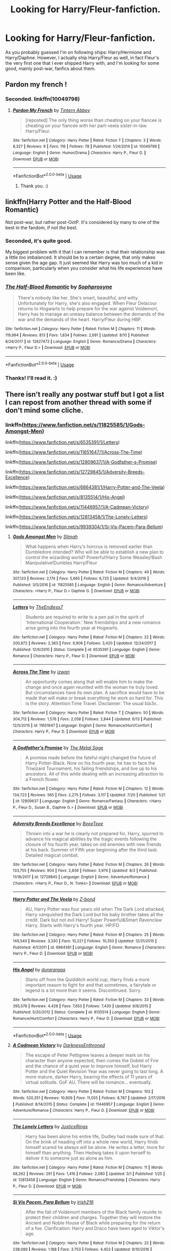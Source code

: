 #+TITLE: Looking for Harry/Fleur-fanfiction.

* Looking for Harry/Fleur-fanfiction.
:PROPERTIES:
:Author: SophiaCat7
:Score: 24
:DateUnix: 1534890866.0
:DateShort: 2018-Aug-22
:FlairText: Request
:END:
As you probably guessed I'm on following ships: Harry/Hermione and Harry/Daphne. However, I actually ship Harry/Fleur as well, in fact Fleur's the very first one that I ever shipped Harry with, and I'm looking for some good, mainly post-war, fanfics about them.


** Pardon my french !
:PROPERTIES:
:Author: HermanzLunge
:Score: 5
:DateUnix: 1534899402.0
:DateShort: 2018-Aug-22
:END:

*** Seconded. linkffn(10049798)
:PROPERTIES:
:Author: theseareusernames
:Score: 5
:DateUnix: 1534900499.0
:DateShort: 2018-Aug-22
:END:

**** [[https://www.fanfiction.net/s/10049798/1/][*/Pardon My French/*]] by [[https://www.fanfiction.net/u/5355109/Tintern-Abbey][/Tintern Abbey/]]

#+begin_quote
  [reposted] The only thing worse than cheating on your fiancee is cheating on your fiancee with her part-veela sister-in-law. Harry/Fleur.
#+end_quote

^{/Site/:} ^{fanfiction.net} ^{*|*} ^{/Category/:} ^{Harry} ^{Potter} ^{*|*} ^{/Rated/:} ^{Fiction} ^{T} ^{*|*} ^{/Chapters/:} ^{3} ^{*|*} ^{/Words/:} ^{8,327} ^{*|*} ^{/Reviews/:} ^{9} ^{*|*} ^{/Favs/:} ^{116} ^{*|*} ^{/Follows/:} ^{78} ^{*|*} ^{/Published/:} ^{1/24/2014} ^{*|*} ^{/id/:} ^{10049798} ^{*|*} ^{/Language/:} ^{English} ^{*|*} ^{/Genre/:} ^{Humor/Drama} ^{*|*} ^{/Characters/:} ^{Harry} ^{P.,} ^{Fleur} ^{D.} ^{*|*} ^{/Download/:} ^{[[http://www.ff2ebook.com/old/ffn-bot/index.php?id=10049798&source=ff&filetype=epub][EPUB]]} ^{or} ^{[[http://www.ff2ebook.com/old/ffn-bot/index.php?id=10049798&source=ff&filetype=mobi][MOBI]]}

--------------

*FanfictionBot*^{2.0.0-beta} | [[https://github.com/tusing/reddit-ffn-bot/wiki/Usage][Usage]]
:PROPERTIES:
:Author: FanfictionBot
:Score: 5
:DateUnix: 1534900514.0
:DateShort: 2018-Aug-22
:END:

***** Thank you. :)
:PROPERTIES:
:Author: SophiaCat7
:Score: 1
:DateUnix: 1535312235.0
:DateShort: 2018-Aug-27
:END:


** linkffn(Harry Potter and the Half-Blood Romantic)

Not post-war, but rather post-OotP. It's considered by many to one of the best in the fandom, if not /the/ best.
:PROPERTIES:
:Author: AutumnSouls
:Score: 10
:DateUnix: 1534894223.0
:DateShort: 2018-Aug-22
:END:

*** Seconded, it's quite good.

My biggest problem with it that I can remember is that their relationship was a little /too/ imbalanced. It should be to a certain degree, that only makes sense given the age gap. It just seemed like Harry was too much of a kid in comparison, particularly when you consider what his life experiences have been like.
:PROPERTIES:
:Author: TheVoteMote
:Score: 5
:DateUnix: 1534953540.0
:DateShort: 2018-Aug-22
:END:


*** [[https://www.fanfiction.net/s/12627473/1/][*/The Half-Blood Romantic/*]] by [[https://www.fanfiction.net/u/2303164/Sophprosyne][/Sophprosyne/]]

#+begin_quote
  There's nobody like her. She's smart, beautiful, and witty. Unfortunately for Harry, she's also engaged. When Fleur Delacour returns to Hogwarts to help prepare for the war against Voldemort, Harry has to manage an uneasy balance between the demands of the war and the demands of the heart. Harry/Fleur during HBP.
#+end_quote

^{/Site/:} ^{fanfiction.net} ^{*|*} ^{/Category/:} ^{Harry} ^{Potter} ^{*|*} ^{/Rated/:} ^{Fiction} ^{M} ^{*|*} ^{/Chapters/:} ^{11} ^{*|*} ^{/Words/:} ^{119,994} ^{*|*} ^{/Reviews/:} ^{813} ^{*|*} ^{/Favs/:} ^{1,834} ^{*|*} ^{/Follows/:} ^{2,691} ^{*|*} ^{/Updated/:} ^{8/10} ^{*|*} ^{/Published/:} ^{8/24/2017} ^{*|*} ^{/id/:} ^{12627473} ^{*|*} ^{/Language/:} ^{English} ^{*|*} ^{/Genre/:} ^{Romance/Drama} ^{*|*} ^{/Characters/:} ^{<Harry} ^{P.,} ^{Fleur} ^{D.>} ^{*|*} ^{/Download/:} ^{[[http://www.ff2ebook.com/old/ffn-bot/index.php?id=12627473&source=ff&filetype=epub][EPUB]]} ^{or} ^{[[http://www.ff2ebook.com/old/ffn-bot/index.php?id=12627473&source=ff&filetype=mobi][MOBI]]}

--------------

*FanfictionBot*^{2.0.0-beta} | [[https://github.com/tusing/reddit-ffn-bot/wiki/Usage][Usage]]
:PROPERTIES:
:Author: FanfictionBot
:Score: 3
:DateUnix: 1534894235.0
:DateShort: 2018-Aug-22
:END:


*** Thanks! I'll read it. :)
:PROPERTIES:
:Author: SophiaCat7
:Score: 1
:DateUnix: 1534972422.0
:DateShort: 2018-Aug-23
:END:


** There isn't really any postwar stuff but I got a list I can repost from another thread with some if don't mind some cliche.
:PROPERTIES:
:Author: Primarch_1
:Score: 3
:DateUnix: 1534894022.0
:DateShort: 2018-Aug-22
:END:

*** linkffn([[https://www.fanfiction.net/s/11825585/1/Gods-Amongst-Men]])

linkffn([[https://www.fanfiction.net/s/6535391/1/Letters]])

linkffn([[https://www.fanfiction.net/s/11651647/1/Across-The-Time]])

linkffn([[https://www.fanfiction.net/s/12809637/1/A-Godfather-s-Promise]])

linkffn([[https://www.fanfiction.net/s/12729845/1/Adversity-Breeds-Excellence]])

linkffn([[https://www.fanfiction.net/s/6864381/1/Harry-Potter-and-The-Veela]])

linkffn([[https://www.fanfiction.net/s/8135514/1/His-Angel]])

linkffn([[https://www.fanfiction.net/s/11446957/1/A-Cadmean-Victory]])

linkffn([[https://www.fanfiction.net/s/12813458/1/The-Lonely-Letters]])

linkffn([[https://www.fanfiction.net/s/9939304/1/Si-Vis-Pacem-Para-Bellum]])
:PROPERTIES:
:Author: Primarch_1
:Score: 2
:DateUnix: 1534894125.0
:DateShort: 2018-Aug-22
:END:

**** [[https://www.fanfiction.net/s/11825585/1/][*/Gods Amongst Men/*]] by [[https://www.fanfiction.net/u/7080179/Slimah][/Slimah/]]

#+begin_quote
  What happens when Harry's horcrux is removed earlier than Dumbledore intended? Who will be able to establish a new plan to control the wizarding world? Powerful!Harry Some Weasley!Bash Manipulative!Dumbles Harry/Fleur
#+end_quote

^{/Site/:} ^{fanfiction.net} ^{*|*} ^{/Category/:} ^{Harry} ^{Potter} ^{*|*} ^{/Rated/:} ^{Fiction} ^{M} ^{*|*} ^{/Chapters/:} ^{49} ^{*|*} ^{/Words/:} ^{307,120} ^{*|*} ^{/Reviews/:} ^{2,174} ^{*|*} ^{/Favs/:} ^{5,665} ^{*|*} ^{/Follows/:} ^{6,725} ^{*|*} ^{/Updated/:} ^{9/4/2016} ^{*|*} ^{/Published/:} ^{3/5/2016} ^{*|*} ^{/id/:} ^{11825585} ^{*|*} ^{/Language/:} ^{English} ^{*|*} ^{/Genre/:} ^{Romance/Adventure} ^{*|*} ^{/Characters/:} ^{<Harry} ^{P.,} ^{Fleur} ^{D.>} ^{Daphne} ^{G.} ^{*|*} ^{/Download/:} ^{[[http://www.ff2ebook.com/old/ffn-bot/index.php?id=11825585&source=ff&filetype=epub][EPUB]]} ^{or} ^{[[http://www.ff2ebook.com/old/ffn-bot/index.php?id=11825585&source=ff&filetype=mobi][MOBI]]}

--------------

[[https://www.fanfiction.net/s/6535391/1/][*/Letters/*]] by [[https://www.fanfiction.net/u/2638737/TheEndless7][/TheEndless7/]]

#+begin_quote
  Students are required to write to a pen pal in the spirit of 'International Cooperation.' New friendships and a new romance arise going into the fourth year at Hogwarts.
#+end_quote

^{/Site/:} ^{fanfiction.net} ^{*|*} ^{/Category/:} ^{Harry} ^{Potter} ^{*|*} ^{/Rated/:} ^{Fiction} ^{M} ^{*|*} ^{/Chapters/:} ^{22} ^{*|*} ^{/Words/:} ^{200,872} ^{*|*} ^{/Reviews/:} ^{2,363} ^{*|*} ^{/Favs/:} ^{6,906} ^{*|*} ^{/Follows/:} ^{3,420} ^{*|*} ^{/Updated/:} ^{12/24/2017} ^{*|*} ^{/Published/:} ^{12/6/2010} ^{*|*} ^{/Status/:} ^{Complete} ^{*|*} ^{/id/:} ^{6535391} ^{*|*} ^{/Language/:} ^{English} ^{*|*} ^{/Genre/:} ^{Romance} ^{*|*} ^{/Characters/:} ^{Harry} ^{P.,} ^{Fleur} ^{D.} ^{*|*} ^{/Download/:} ^{[[http://www.ff2ebook.com/old/ffn-bot/index.php?id=6535391&source=ff&filetype=epub][EPUB]]} ^{or} ^{[[http://www.ff2ebook.com/old/ffn-bot/index.php?id=6535391&source=ff&filetype=mobi][MOBI]]}

--------------

[[https://www.fanfiction.net/s/11651647/1/][*/Across The Time/*]] by [[https://www.fanfiction.net/u/4144158/izwan][/izwan/]]

#+begin_quote
  An opportunity comes along that will enable him to make the change and once again reunited with the woman he truly loved. But circumstances have its own plan. A sacrifice would have to be made that will make or break everything he work so hard for. This is the story. Attention:Time Travel. Disclaimer: The usual bla3x..
#+end_quote

^{/Site/:} ^{fanfiction.net} ^{*|*} ^{/Category/:} ^{Harry} ^{Potter} ^{*|*} ^{/Rated/:} ^{Fiction} ^{T} ^{*|*} ^{/Chapters/:} ^{50} ^{*|*} ^{/Words/:} ^{304,712} ^{*|*} ^{/Reviews/:} ^{1,576} ^{*|*} ^{/Favs/:} ^{2,058} ^{*|*} ^{/Follows/:} ^{2,844} ^{*|*} ^{/Updated/:} ^{6/13} ^{*|*} ^{/Published/:} ^{12/5/2015} ^{*|*} ^{/id/:} ^{11651647} ^{*|*} ^{/Language/:} ^{English} ^{*|*} ^{/Genre/:} ^{Romance/Hurt/Comfort} ^{*|*} ^{/Characters/:} ^{Harry} ^{P.,} ^{Fleur} ^{D.} ^{*|*} ^{/Download/:} ^{[[http://www.ff2ebook.com/old/ffn-bot/index.php?id=11651647&source=ff&filetype=epub][EPUB]]} ^{or} ^{[[http://www.ff2ebook.com/old/ffn-bot/index.php?id=11651647&source=ff&filetype=mobi][MOBI]]}

--------------

[[https://www.fanfiction.net/s/12809637/1/][*/A Godfather's Promise/*]] by [[https://www.fanfiction.net/u/2322667/The-Metal-Sage][/The Metal Sage/]]

#+begin_quote
  A promise made before the fateful night changed the future of Harry Potter-Black. Now on his fourth year, he has to face the Triwizard Tournament, his failing friendships, and live up to his ancestors. All of this while dealing with an increasing attraction to a French flower.
#+end_quote

^{/Site/:} ^{fanfiction.net} ^{*|*} ^{/Category/:} ^{Harry} ^{Potter} ^{*|*} ^{/Rated/:} ^{Fiction} ^{M} ^{*|*} ^{/Chapters/:} ^{12} ^{*|*} ^{/Words/:} ^{134,723} ^{*|*} ^{/Reviews/:} ^{565} ^{*|*} ^{/Favs/:} ^{2,275} ^{*|*} ^{/Follows/:} ^{3,117} ^{*|*} ^{/Updated/:} ^{7/20} ^{*|*} ^{/Published/:} ^{1/21} ^{*|*} ^{/id/:} ^{12809637} ^{*|*} ^{/Language/:} ^{English} ^{*|*} ^{/Genre/:} ^{Romance/Fantasy} ^{*|*} ^{/Characters/:} ^{<Harry} ^{P.,} ^{Fleur} ^{D.,} ^{Susan} ^{B.,} ^{Daphne} ^{G.>} ^{*|*} ^{/Download/:} ^{[[http://www.ff2ebook.com/old/ffn-bot/index.php?id=12809637&source=ff&filetype=epub][EPUB]]} ^{or} ^{[[http://www.ff2ebook.com/old/ffn-bot/index.php?id=12809637&source=ff&filetype=mobi][MOBI]]}

--------------

[[https://www.fanfiction.net/s/12729845/1/][*/Adversity Breeds Excellence/*]] by [[https://www.fanfiction.net/u/5306622/BeeeTeee][/BeeeTeee/]]

#+begin_quote
  Thrown into a war he is clearly not prepared for, Harry, spurred to advance his magical abilities by the tragic events following the closure of his fourth year, takes on old enemies with new friends at his back. Summer of Fifth year beginning after the third task. Detailed magical combat.
#+end_quote

^{/Site/:} ^{fanfiction.net} ^{*|*} ^{/Category/:} ^{Harry} ^{Potter} ^{*|*} ^{/Rated/:} ^{Fiction} ^{M} ^{*|*} ^{/Chapters/:} ^{26} ^{*|*} ^{/Words/:} ^{133,755} ^{*|*} ^{/Reviews/:} ^{904} ^{*|*} ^{/Favs/:} ^{2,836} ^{*|*} ^{/Follows/:} ^{3,974} ^{*|*} ^{/Updated/:} ^{8/3} ^{*|*} ^{/Published/:} ^{11/18/2017} ^{*|*} ^{/id/:} ^{12729845} ^{*|*} ^{/Language/:} ^{English} ^{*|*} ^{/Genre/:} ^{Adventure/Romance} ^{*|*} ^{/Characters/:} ^{<Harry} ^{P.,} ^{Fleur} ^{D.,} ^{N.} ^{Tonks>} ^{*|*} ^{/Download/:} ^{[[http://www.ff2ebook.com/old/ffn-bot/index.php?id=12729845&source=ff&filetype=epub][EPUB]]} ^{or} ^{[[http://www.ff2ebook.com/old/ffn-bot/index.php?id=12729845&source=ff&filetype=mobi][MOBI]]}

--------------

[[https://www.fanfiction.net/s/6864381/1/][*/Harry Potter and The Veela/*]] by [[https://www.fanfiction.net/u/2615370/Z-bond][/Z-bond/]]

#+begin_quote
  AU, Harry Potter was four years old when The Dark Lord attacked, Harry vanquished the Dark Lord but his baby brother takes all the credit. Dark but not evil Harry! Super Powerful&Smart Ravenclaw Harry. Starts with Harry's fourth year. HP/FD
#+end_quote

^{/Site/:} ^{fanfiction.net} ^{*|*} ^{/Category/:} ^{Harry} ^{Potter} ^{*|*} ^{/Rated/:} ^{Fiction} ^{M} ^{*|*} ^{/Chapters/:} ^{25} ^{*|*} ^{/Words/:} ^{149,540} ^{*|*} ^{/Reviews/:} ^{3,330} ^{*|*} ^{/Favs/:} ^{10,221} ^{*|*} ^{/Follows/:} ^{10,350} ^{*|*} ^{/Updated/:} ^{12/31/2015} ^{*|*} ^{/Published/:} ^{4/1/2011} ^{*|*} ^{/id/:} ^{6864381} ^{*|*} ^{/Language/:} ^{English} ^{*|*} ^{/Genre/:} ^{Romance} ^{*|*} ^{/Characters/:} ^{Harry} ^{P.,} ^{Fleur} ^{D.} ^{*|*} ^{/Download/:} ^{[[http://www.ff2ebook.com/old/ffn-bot/index.php?id=6864381&source=ff&filetype=epub][EPUB]]} ^{or} ^{[[http://www.ff2ebook.com/old/ffn-bot/index.php?id=6864381&source=ff&filetype=mobi][MOBI]]}

--------------

[[https://www.fanfiction.net/s/8135514/1/][*/His Angel/*]] by [[https://www.fanfiction.net/u/3827270/durararaaa][/durararaaa/]]

#+begin_quote
  Starts off from the Quidditch world cup, Harry finds a more important reason to fight for and that sometimes, a fairytale or legend is a lot more than it seems. Discontinued. Sorry.
#+end_quote

^{/Site/:} ^{fanfiction.net} ^{*|*} ^{/Category/:} ^{Harry} ^{Potter} ^{*|*} ^{/Rated/:} ^{Fiction} ^{M} ^{*|*} ^{/Chapters/:} ^{33} ^{*|*} ^{/Words/:} ^{395,578} ^{*|*} ^{/Reviews/:} ^{4,428} ^{*|*} ^{/Favs/:} ^{7,653} ^{*|*} ^{/Follows/:} ^{7,430} ^{*|*} ^{/Updated/:} ^{9/8/2015} ^{*|*} ^{/Published/:} ^{5/20/2012} ^{*|*} ^{/Status/:} ^{Complete} ^{*|*} ^{/id/:} ^{8135514} ^{*|*} ^{/Language/:} ^{English} ^{*|*} ^{/Genre/:} ^{Romance/Hurt/Comfort} ^{*|*} ^{/Characters/:} ^{Harry} ^{P.,} ^{Fleur} ^{D.} ^{*|*} ^{/Download/:} ^{[[http://www.ff2ebook.com/old/ffn-bot/index.php?id=8135514&source=ff&filetype=epub][EPUB]]} ^{or} ^{[[http://www.ff2ebook.com/old/ffn-bot/index.php?id=8135514&source=ff&filetype=mobi][MOBI]]}

--------------

*FanfictionBot*^{2.0.0-beta} | [[https://github.com/tusing/reddit-ffn-bot/wiki/Usage][Usage]]
:PROPERTIES:
:Author: FanfictionBot
:Score: 2
:DateUnix: 1534894202.0
:DateShort: 2018-Aug-22
:END:


**** [[https://www.fanfiction.net/s/11446957/1/][*/A Cadmean Victory/*]] by [[https://www.fanfiction.net/u/7037477/DarknessEnthroned][/DarknessEnthroned/]]

#+begin_quote
  The escape of Peter Pettigrew leaves a deeper mark on his character than anyone expected, then comes the Goblet of Fire and the chance of a quiet year to improve himself, but Harry Potter and the Quiet Revision Year was never going to last long. A more mature, darker Harry, bearing the effects of 11 years of virtual solitude. GoF AU. There will be romance... eventually.
#+end_quote

^{/Site/:} ^{fanfiction.net} ^{*|*} ^{/Category/:} ^{Harry} ^{Potter} ^{*|*} ^{/Rated/:} ^{Fiction} ^{M} ^{*|*} ^{/Chapters/:} ^{103} ^{*|*} ^{/Words/:} ^{520,351} ^{*|*} ^{/Reviews/:} ^{10,809} ^{*|*} ^{/Favs/:} ^{11,055} ^{*|*} ^{/Follows/:} ^{8,787} ^{*|*} ^{/Updated/:} ^{2/17/2016} ^{*|*} ^{/Published/:} ^{8/14/2015} ^{*|*} ^{/Status/:} ^{Complete} ^{*|*} ^{/id/:} ^{11446957} ^{*|*} ^{/Language/:} ^{English} ^{*|*} ^{/Genre/:} ^{Adventure/Romance} ^{*|*} ^{/Characters/:} ^{Harry} ^{P.,} ^{Fleur} ^{D.} ^{*|*} ^{/Download/:} ^{[[http://www.ff2ebook.com/old/ffn-bot/index.php?id=11446957&source=ff&filetype=epub][EPUB]]} ^{or} ^{[[http://www.ff2ebook.com/old/ffn-bot/index.php?id=11446957&source=ff&filetype=mobi][MOBI]]}

--------------

[[https://www.fanfiction.net/s/12813458/1/][*/The Lonely Letters/*]] by [[https://www.fanfiction.net/u/10268982/JusticeRings][/JusticeRings/]]

#+begin_quote
  Harry has been alone his entire life, Dudley had made sure of that. On the brink of heading off into a whole new world, Harry finds himself scared he always will be alone. He writes a letter, more for himself than anything. Then Hedwig takes it upon herself to deliver it to someone just as alone as him.
#+end_quote

^{/Site/:} ^{fanfiction.net} ^{*|*} ^{/Category/:} ^{Harry} ^{Potter} ^{*|*} ^{/Rated/:} ^{Fiction} ^{M} ^{*|*} ^{/Chapters/:} ^{11} ^{*|*} ^{/Words/:} ^{68,262} ^{*|*} ^{/Reviews/:} ^{291} ^{*|*} ^{/Favs/:} ^{1,416} ^{*|*} ^{/Follows/:} ^{2,080} ^{*|*} ^{/Updated/:} ^{3/1} ^{*|*} ^{/Published/:} ^{1/25} ^{*|*} ^{/id/:} ^{12813458} ^{*|*} ^{/Language/:} ^{English} ^{*|*} ^{/Genre/:} ^{Romance/Friendship} ^{*|*} ^{/Characters/:} ^{Harry} ^{P.,} ^{Fleur} ^{D.} ^{*|*} ^{/Download/:} ^{[[http://www.ff2ebook.com/old/ffn-bot/index.php?id=12813458&source=ff&filetype=epub][EPUB]]} ^{or} ^{[[http://www.ff2ebook.com/old/ffn-bot/index.php?id=12813458&source=ff&filetype=mobi][MOBI]]}

--------------

[[https://www.fanfiction.net/s/9939304/1/][*/Si Vis Pacem, Para Bellum/*]] by [[https://www.fanfiction.net/u/2037398/Irish216][/Irish216/]]

#+begin_quote
  After the fall of Voldemort members of the Black family reunite to protect their children and charges. Together they will restore the Ancient and Noble House of Black while preparing for the return of a foe. Clarification: Harry and Draco have been aged to Viktor's age.
#+end_quote

^{/Site/:} ^{fanfiction.net} ^{*|*} ^{/Category/:} ^{Harry} ^{Potter} ^{*|*} ^{/Rated/:} ^{Fiction} ^{M} ^{*|*} ^{/Chapters/:} ^{22} ^{*|*} ^{/Words/:} ^{238,089} ^{*|*} ^{/Reviews/:} ^{1,168} ^{*|*} ^{/Favs/:} ^{3,753} ^{*|*} ^{/Follows/:} ^{4,453} ^{*|*} ^{/Updated/:} ^{9/10/2016} ^{*|*} ^{/Published/:} ^{12/19/2013} ^{*|*} ^{/id/:} ^{9939304} ^{*|*} ^{/Language/:} ^{English} ^{*|*} ^{/Genre/:} ^{Adventure/Family} ^{*|*} ^{/Characters/:} ^{<Harry} ^{P.,} ^{Fleur} ^{D.>} ^{Draco} ^{M.,} ^{Viktor} ^{K.} ^{*|*} ^{/Download/:} ^{[[http://www.ff2ebook.com/old/ffn-bot/index.php?id=9939304&source=ff&filetype=epub][EPUB]]} ^{or} ^{[[http://www.ff2ebook.com/old/ffn-bot/index.php?id=9939304&source=ff&filetype=mobi][MOBI]]}

--------------

*FanfictionBot*^{2.0.0-beta} | [[https://github.com/tusing/reddit-ffn-bot/wiki/Usage][Usage]]
:PROPERTIES:
:Author: FanfictionBot
:Score: 2
:DateUnix: 1534894214.0
:DateShort: 2018-Aug-22
:END:


**** Man I wish a few more of those were complete. Gods Amongst Men looks great, but I really don't want to get into one that looks abandoned.
:PROPERTIES:
:Author: drmdub
:Score: 2
:DateUnix: 1534905889.0
:DateShort: 2018-Aug-22
:END:

***** Its not great. There's an awful lot of cliche crap going on that stops it ever being great. That being said, not being great doesn't mean it can't be a fun ride, a guilty pleasure fic, unfortunately, from what I remember the author got carried away on their own fun ride and lost all track of what they wanted to happen. The whole thing turned into a bit of a mess. They had fun writing and didn't bother to plan it too much. A common pitfall, especially in fanfiction. This isn't a diamond in the rough, just in need a bit of polish. Its a lump of quartz, accept it for that and you might like it but if you go in with high expectations you'll be let down.
:PROPERTIES:
:Author: herO_wraith
:Score: 3
:DateUnix: 1534925758.0
:DateShort: 2018-Aug-22
:END:


** I am writing one, it is not post-war but I thought I would leave it in case you may be interested.

​

[[https://www.fanfiction.net/s/12930623/1/The-Codex]]

​

Harry is left with a lasting legacy. He is given a most curious object in the form of a dragon egg, the last of its kind in the hopes that it will hatch for him. Two will become one, bonded for eternity. Matched only by the bond of love. The power of that bond will give him strength to stand against his enemies. Good Dumbledore, no bashing. FleurxHarry romance, slow burn.

Harry Potter - Rated: T - English - Adventure/Romance - Chapters: 11 - Words: 50,180 - Reviews: 89 - Updated: 8/11/2018 - Published: 5/9/2018 - [Harry P., Fleur D.]
:PROPERTIES:
:Author: TheMorningSage23
:Score: 2
:DateUnix: 1535013281.0
:DateShort: 2018-Aug-23
:END:

*** Thanks! :)
:PROPERTIES:
:Author: SophiaCat7
:Score: 1
:DateUnix: 1535312156.0
:DateShort: 2018-Aug-27
:END:

**** No problem, let me know what you think
:PROPERTIES:
:Author: TheMorningSage23
:Score: 1
:DateUnix: 1535360690.0
:DateShort: 2018-Aug-27
:END:
